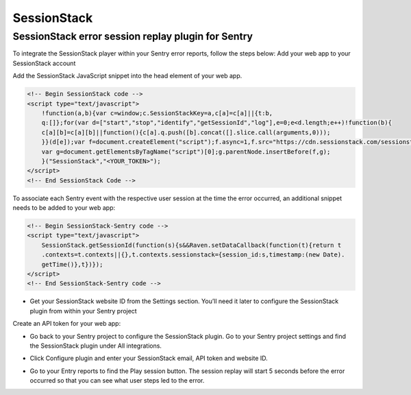 SessionStack
============

SessionStack error session replay plugin for Sentry
```````````````````````````````````````````````````

To integrate the SessionStack player within your Sentry error reports, follow the steps below:
Add your web app to your SessionStack account

.. image:: /_static/sessionstack/create-website-open.png
    :width: 800px

Add the SessionStack JavaScript snippet into the head element of your web app.

.. code-block:: html

    <!-- Begin SessionStack code -->
    <script type="text/javascript">
        !function(a,b){var c=window;c.SessionStackKey=a,c[a]=c[a]||{t:b,
        q:[]};for(var d=["start","stop","identify","getSessionId","log"],e=0;e<d.length;e++)!function(b){
        c[a][b]=c[a][b]||function(){c[a].q.push([b].concat([].slice.call(arguments,0)));
        }}(d[e]);var f=document.createElement("script");f.async=1,f.src="https://cdn.sessionstack.com/sessionstack.js";
        var g=document.getElementsByTagName("script")[0];g.parentNode.insertBefore(f,g);
        }("SessionStack","<YOUR_TOKEN>");
    </script>
    <!-- End SessionStack Code -->

To associate each Sentry event with the respective user session at the time the error occurred, an additional snippet needs to be added to your web app:

.. code-block:: html

    <!-- Begin SessionStack-Sentry code -->
    <script type="text/javascript">
        SessionStack.getSessionId(function(s){s&&Raven.setDataCallback(function(t){return t
        .contexts=t.contexts||{},t.contexts.sessionstack={session_id:s,timestamp:(new Date).
        getTime()},t})});
    </script>
    <!-- End SessionStack-Sentry code -->


* Get your SessionStack website ID from the Settings section. You’ll need it later to configure the SessionStack plugin from within your Sentry project

.. image:: /_static/sessionstack/Screenshot_1.png
    :width: 800px

Create an API token for your web app:

.. image:: /_static/sessionstack/before_token_creation.png
    :width: 800px

* Go back to your Sentry project to configure the SessionStack plugin. Go to your Sentry project settings and find the SessionStack plugin under All integrations.

.. image:: /_static/sessionstack/Screenshot_2.png
    :width: 800px

* Click Configure plugin and enter your SessionStack email, API token and website ID.

.. image:: /_static/sessionstack/configure_plugin.png
    :width: 800px

* Go to your Entry reports to find the Play session button. The session replay will start 5 seconds before the error occurred so that you can see what user steps led to the error.

.. image:: /_static/sessionstack/screenshot-sentry.io-2017-04-10-15-19-40-1.png
    :width: 800px

